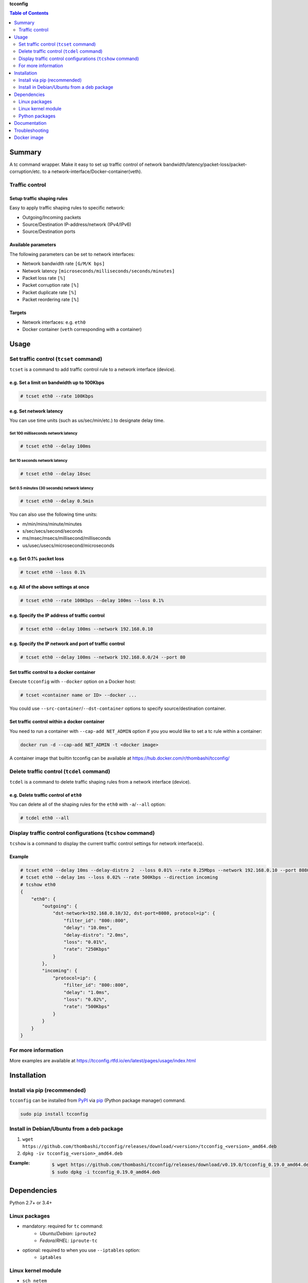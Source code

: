 **tcconfig**

.. contents:: Table of Contents
   :depth: 2

Summary
=========
A tc command wrapper. Make it easy to set up traffic control of network bandwidth/latency/packet-loss/packet-corruption/etc. to a network-interface/Docker-container(veth).

.. image:: https://badge.fury.io/py/tcconfig.svg
    :target: https://badge.fury.io/py/tcconfig

.. image:: https://img.shields.io/pypi/pyversions/tcconfig.svg
   :target: https://pypi.org/project/tcconfig

.. image:: https://travis-ci.org/thombashi/tcconfig.svg?branch=master
   :target: https://travis-ci.org/thombashi/tcconfig
   :alt: Linux CI test status

.. image:: https://img.shields.io/github/stars/thombashi/tcconfig.svg?style=social&label=Star
   :target: https://github.com/thombashi/tcconfig
   :alt: GitHub repository

Traffic control
------------------------

Setup traffic shaping rules
^^^^^^^^^^^^^^^^^^^^^^^^^^^^^^^^^^^^^^^^^^^
Easy to apply traffic shaping rules to specific network:

- Outgoing/Incoming packets
- Source/Destination IP-address/network (IPv4/IPv6)
- Source/Destination ports

Available parameters
^^^^^^^^^^^^^^^^^^^^^^^^^^^^^^^^^^^^^^^^^^^
The following parameters can be set to network interfaces:

- Network bandwidth rate ``[G/M/K bps]``
- Network latency ``[microseconds/milliseconds/seconds/minutes]``
- Packet loss rate ``[%]``
- Packet corruption rate ``[%]``
- Packet duplicate rate ``[%]``
- Packet reordering rate  ``[%]``

Targets
^^^^^^^^^^^^^^^^^^^^^^^^^^^^^^^^^^^^^^^^^^^
- Network interfaces: e.g. ``eth0``
- Docker container (``veth`` corresponding with a container)

.. image:: docs/gif/tcset_example.gif

Usage
=======
Set traffic control (``tcset`` command)
-----------------------------------------
``tcset`` is a command to add traffic control rule to a network interface (device).

e.g. Set a limit on bandwidth up to 100Kbps
^^^^^^^^^^^^^^^^^^^^^^^^^^^^^^^^^^^^^^^^^^^
.. code-block:: console

    # tcset eth0 --rate 100Kbps

e.g. Set network latency
^^^^^^^^^^^^^^^^^^^^^^^^^^^^^^
You can use time units (such as us/sec/min/etc.) to designate delay time.

Set 100 milliseconds network latency
'''''''''''''''''''''''''''''''''''''''''''''''''''
.. code-block:: console

    # tcset eth0 --delay 100ms


Set 10 seconds network latency
'''''''''''''''''''''''''''''''''''''''''''''''''''
.. code-block:: console

    # tcset eth0 --delay 10sec

Set 0.5 minutes (30 seconds) network latency
'''''''''''''''''''''''''''''''''''''''''''''''''''
.. code-block:: console

    # tcset eth0 --delay 0.5min

You can also use the following time units:

- m/min/mins/minute/minutes
- s/sec/secs/second/seconds
- ms/msec/msecs/millisecond/milliseconds
- us/usec/usecs/microsecond/microseconds

e.g. Set 0.1% packet loss
^^^^^^^^^^^^^^^^^^^^^^^^^
.. code-block:: console

    # tcset eth0 --loss 0.1%

e.g. All of the above settings at once
^^^^^^^^^^^^^^^^^^^^^^^^^^^^^^^^^^^^^^^^^^^^^^^^^^^^^^^^^^
.. code-block:: console

    # tcset eth0 --rate 100Kbps --delay 100ms --loss 0.1%

e.g. Specify the IP address of traffic control
^^^^^^^^^^^^^^^^^^^^^^^^^^^^^^^^^^^^^^^^^^^^^^
.. code-block:: console

    # tcset eth0 --delay 100ms --network 192.168.0.10

e.g. Specify the IP network and port of traffic control
^^^^^^^^^^^^^^^^^^^^^^^^^^^^^^^^^^^^^^^^^^^^^^^^^^^^^^^
.. code-block:: console

    # tcset eth0 --delay 100ms --network 192.168.0.0/24 --port 80

Set traffic control to a docker container
^^^^^^^^^^^^^^^^^^^^^^^^^^^^^^^^^^^^^^^^^^^^^^^^^^^^^^^^^^^^^^^^^^^^^^
Execute ``tcconfig`` with ``--docker`` option on a Docker host:

.. code-block:: console

    # tcset <container name or ID> --docker ...

You could use ``--src-container``/``--dst-container`` options to specify source/destination container.


Set traffic control within a docker container
^^^^^^^^^^^^^^^^^^^^^^^^^^^^^^^^^^^^^^^^^^^^^^^^^^^^^^^^^^^^^^^^^^^^^^
You need to run a container with ``--cap-add NET_ADMIN`` option
if you you would like to set a tc rule within a container:

.. code-block:: console

    docker run -d --cap-add NET_ADMIN -t <docker image>

A container image that builtin tcconfig can be available at https://hub.docker.com/r/thombashi/tcconfig/

Delete traffic control (``tcdel`` command)
------------------------------------------
``tcdel`` is a command to delete traffic shaping rules from a network interface (device).

e.g. Delete traffic control of ``eth0``
^^^^^^^^^^^^^^^^^^^^^^^^^^^^^^^^^^^^^^^^^^^
You can delete all of the shaping rules for the ``eth0`` with ``-a``/``--all`` option:

.. code-block:: console

    # tcdel eth0 --all

Display traffic control configurations (``tcshow`` command)
-----------------------------------------------------------
``tcshow`` is a command to display the current traffic control settings for network interface(s).

Example
^^^^^^^^^^^^^^^^^^^^^^^^^^^^^^^^^^^^^^^^^^^

.. code-block:: console

    # tcset eth0 --delay 10ms --delay-distro 2  --loss 0.01% --rate 0.25Mbps --network 192.168.0.10 --port 8080
    # tcset eth0 --delay 1ms --loss 0.02% --rate 500Kbps --direction incoming
    # tcshow eth0
    {
        "eth0": {
            "outgoing": {
                "dst-network=192.168.0.10/32, dst-port=8080, protocol=ip": {
                    "filter_id": "800::800",
                    "delay": "10.0ms",
                    "delay-distro": "2.0ms",
                    "loss": "0.01%",
                    "rate": "250Kbps"
                }
            },
            "incoming": {
                "protocol=ip": {
                    "filter_id": "800::800",
                    "delay": "1.0ms",
                    "loss": "0.02%",
                    "rate": "500Kbps"
                }
            }
        }
    }

For more information
----------------------
More examples are available at 
https://tcconfig.rtfd.io/en/latest/pages/usage/index.html



Installation
============
Install via pip (recommended)
------------------------------
``tcconfig`` can be installed from `PyPI <https://pypi.python.org/pypi>`__ via
`pip <https://pip.pypa.io/en/stable/installing/>`__ (Python package manager) command.

.. code:: console

    sudo pip install tcconfig


Install in Debian/Ubuntu from a deb package
--------------------------------------------
#. ``wget https://github.com/thombashi/tcconfig/releases/download/<version>/tcconfig_<version>_amd64.deb``
#. ``dpkg -iv tcconfig_<version>_amd64.deb``

:Example:
    .. code:: console

        $ wget https://github.com/thombashi/tcconfig/releases/download/v0.19.0/tcconfig_0.19.0_amd64.deb
        $ sudo dpkg -i tcconfig_0.19.0_amd64.deb


Dependencies
============
Python 2.7+ or 3.4+

Linux packages
--------------
- mandatory: required for ``tc`` command:
    - `Ubuntu`/`Debian`: ``iproute2``
    - `Fedora`/`RHEL`: ``iproute-tc``
- optional: required to when you use ``--iptables`` option:
    - ``iptables``

Linux kernel module
----------------------------
- ``sch_netem``

Python packages
---------------
Dependency python packages are automatically installed during
``tcconfig`` installation via pip.

- `DataProperty <https://github.com/thombashi/DataProperty>`__
- `ipaddress <https://pypi.org/project/ipaddress>`__
- `logbook <https://logbook.readthedocs.io/en/stable/>`__
- `msgfy <https://github.com/thombashi/msgfy>`__
- `pyparsing <https://github.com/pyparsing/pyparsing//>`__
- `six <https://pypi.org/project/six/>`__
- `subprocrunner <https://github.com/thombashi/subprocrunner>`__
- `typepy <https://github.com/thombashi/typepy>`__
- `voluptuous <https://github.com/alecthomas/voluptuous>`__

Optional Python packages
^^^^^^^^^^^^^^^^^^^^^^^^^^^^^^^^^^^^^^^^^^^
- `netifaces <https://github.com/al45tair/netifaces>`__
    - Suppress excessive error messages if this package installed
- `Pygments <http://pygments.org/>`__

Test dependencies
^^^^^^^^^^^^^^^^^^^^^^^^^^^^^^^^^^^^^^^^^^^
- `allpairspy <https://github.com/thombashi/allpairspy>`__
- `pingparsing <https://github.com/thombashi/pingparsing>`__
- `pytest <https://docs.pytest.org/en/latest/>`__
- `pytest-runner <https://github.com/pytest-dev/pytest-runner>`__
- `tox <https://testrun.org/tox/latest/>`__

Documentation
===============
https://tcconfig.rtfd.io/

Troubleshooting
=================
https://tcconfig.rtfd.io/en/latest/pages/troubleshooting.html

Docker image
==============
https://hub.docker.com/r/thombashi/tcconfig/

